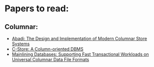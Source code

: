* Papers to read:
** Columnar:
- [[https://www.cs.umd.edu/class/spring2015/cmsc724/abadi-column-stores.pdf][Abadi: The Design and Implementation of Modern Columnar Store Systems]]
- [[https://web.stanford.edu/class/cs345d-01/rl/cstore.pdf][C-Store: A Column-oriented DBMS]]
- [[https://arxiv.org/pdf/2004.14471.pdf][Mainlining Databases: Supporting Fast Transactional Workloads on Universal Columnar Data File Formats]]

